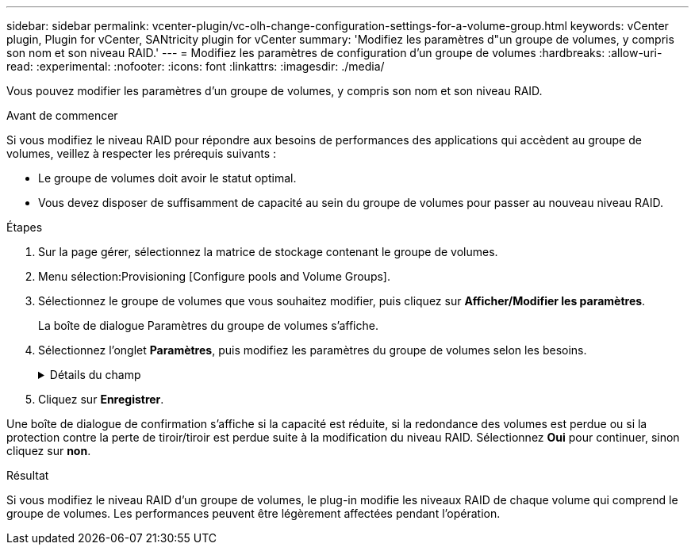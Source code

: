 ---
sidebar: sidebar 
permalink: vcenter-plugin/vc-olh-change-configuration-settings-for-a-volume-group.html 
keywords: vCenter plugin, Plugin for vCenter, SANtricity plugin for vCenter 
summary: 'Modifiez les paramètres d"un groupe de volumes, y compris son nom et son niveau RAID.' 
---
= Modifiez les paramètres de configuration d'un groupe de volumes
:hardbreaks:
:allow-uri-read: 
:experimental: 
:nofooter: 
:icons: font
:linkattrs: 
:imagesdir: ./media/


[role="lead"]
Vous pouvez modifier les paramètres d'un groupe de volumes, y compris son nom et son niveau RAID.

.Avant de commencer
Si vous modifiez le niveau RAID pour répondre aux besoins de performances des applications qui accèdent au groupe de volumes, veillez à respecter les prérequis suivants :

* Le groupe de volumes doit avoir le statut optimal.
* Vous devez disposer de suffisamment de capacité au sein du groupe de volumes pour passer au nouveau niveau RAID.


.Étapes
. Sur la page gérer, sélectionnez la matrice de stockage contenant le groupe de volumes.
. Menu sélection:Provisioning [Configure pools and Volume Groups].
. Sélectionnez le groupe de volumes que vous souhaitez modifier, puis cliquez sur *Afficher/Modifier les paramètres*.
+
La boîte de dialogue Paramètres du groupe de volumes s'affiche.

. Sélectionnez l'onglet *Paramètres*, puis modifiez les paramètres du groupe de volumes selon les besoins.
+
.Détails du champ
[%collapsible]
====
[cols="25h,~"]
|===
| Réglage | Description 


 a| 
Nom
 a| 
Vous pouvez modifier le nom fourni par l'utilisateur du groupe de volumes. La spécification d'un nom pour un groupe de volumes est requise.



 a| 
Niveau RAID
 a| 
Sélectionnez le nouveau niveau RAID dans le menu déroulant.

** *RAID 0 striping* -- offre de hautes performances mais ne fournit pas de redondance de données. Si un seul disque tombe en panne dans le groupe de volumes, tous les volumes associés sont défaillants et toutes les données sont perdues. Un groupe RAID de répartition regroupe deux ou plusieurs lecteurs en un disque logique de grande taille.
** *RAID 1 mirroring* -- offre des performances élevées et la meilleure disponibilité des données et est adapté au stockage des données sensibles à un niveau professionnel ou personnel. Protège vos données en mettant automatiquement en miroir le contenu d'un disque sur le second disque de la paire en miroir. Elle protège les données en cas de panne d'un seul disque.
** *RAID 10 répartition/mise en miroir* -- fournit une combinaison de RAID 0 (répartition) et de RAID 1 (mise en miroir) et est obtenu lorsque quatre disques ou plus sont sélectionnés. RAID 10 convient aux applications transactionnelles à volume élevé, telles qu'une base de données, qui exigent de hautes performances et une tolérance aux pannes élevée.
** *RAID 5* -- idéal pour les environnements multi-utilisateurs (comme le stockage de base de données ou de système de fichiers) où la taille d'E/S type est faible et où une proportion élevée d'activité de lecture est observée.
** *RAID 6* -- idéal pour les environnements nécessitant une protection de redondance au-delà de RAID 5, mais ne nécessitant pas de hautes performances en écriture. RAID 3 ne peut être affecté qu'aux groupes de volumes à l'aide de l'interface de ligne de commande. Lorsque vous modifiez le niveau RAID, vous ne pouvez pas annuler cette opération après son démarrage. Pendant cette modification, vos données restent disponibles.




 a| 
Capacité d'optimisation (baies EF600 uniquement)
 a| 
Lors de la création d'un groupe de volumes, une capacité d'optimisation recommandée permet d'équilibrer la capacité disponible avec la performance et l'usure des disques. Vous pouvez ajuster cet équilibre en déplaçant le curseur vers la droite pour de meilleures performances et réduire l'usure, au détriment de l'augmentation de la capacité disponible, ou en le déplaçant vers la gauche pour augmenter la capacité disponible, au détriment de meilleures performances et de l'usure des disques. Les disques SSD auront une durée de vie plus longue et de meilleures performances d'écriture maximales lorsqu'une partie de leur capacité est non allouée. Pour les disques associés à un groupe de volumes, la capacité non allouée comprend la capacité libre d'un groupe (capacité non utilisée par les volumes) et une partie de la capacité utilisable définie comme capacité d'optimisation supplémentaire. La capacité d'optimisation supplémentaire assure un niveau minimal de capacité d'optimisation en réduisant la capacité utilisable et, en tant que tel, n'est pas disponible pour la création du volume.

|===
====
. Cliquez sur *Enregistrer*.


Une boîte de dialogue de confirmation s'affiche si la capacité est réduite, si la redondance des volumes est perdue ou si la protection contre la perte de tiroir/tiroir est perdue suite à la modification du niveau RAID. Sélectionnez *Oui* pour continuer, sinon cliquez sur *non*.

.Résultat
Si vous modifiez le niveau RAID d'un groupe de volumes, le plug-in modifie les niveaux RAID de chaque volume qui comprend le groupe de volumes. Les performances peuvent être légèrement affectées pendant l'opération.
